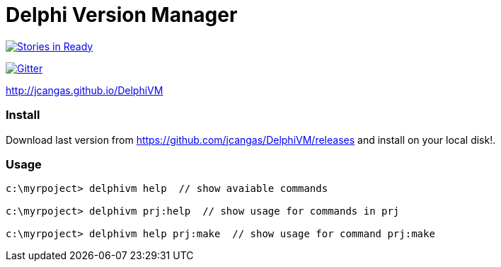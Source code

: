= Delphi Version Manager

:figure-caption!:
image:https://badge.waffle.io/jcangas/delphivm.svg?label=ready&title=Ready[Stories in Ready, link="http://waffle.io/jcangas/delphivm"]

image:https://badges.gitter.im/Join%20Chat.svg[Gitter, link="https://gitter.im/jcangas/DelphiVM?utm_source=badge&utm_medium=badge&utm_campaign=pr-badge&utm_content=badge"]

http://jcangas.github.io/DelphiVM[]

=== Install

Download last version from https://github.com/jcangas/DelphiVM/releases and install on your local disk!.

=== Usage

[source.console]
----

c:\myrpoject> delphivm help  // show avaiable commands

c:\myrpoject> delphivm prj:help  // show usage for commands in prj

c:\myrpoject> delphivm help prj:make  // show usage for command prj:make

